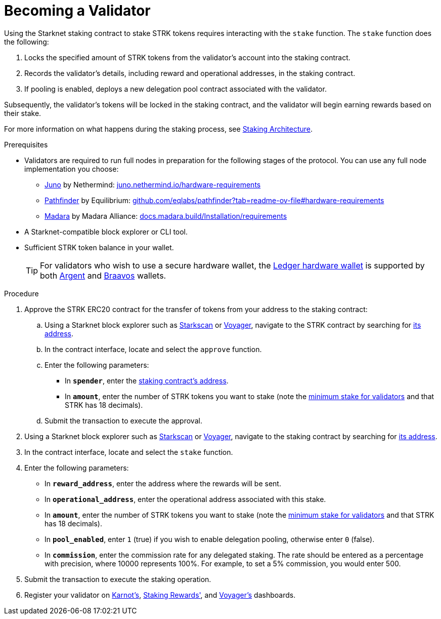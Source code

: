 [id="entering-staking"]
= Becoming a Validator

:description: How to enter the staking protocol on Starknet by interacting directly with the staking contract.

Using the Starknet staking contract to stake STRK tokens requires interacting with the `stake` function. The `stake` function does the following:

. Locks the specified amount of STRK tokens from the validator’s account into the staking contract.
. Records the validator's details, including reward and operational addresses, in the staking contract.
. If pooling is enabled, deploys a new delegation pool contract associated with the validator.

Subsequently, the validator’s tokens will be locked in the staking contract, and the validator will begin earning rewards based on their stake.

For more information on what happens during the staking process, see xref:architecture.adoc#staking-contract[Staking Architecture].

.Prerequisites

* Validators are required to run full nodes in preparation for the following stages of the protocol. You can use any full node implementation you choose:
** https://github.com/NethermindEth/juno[Juno] by Nethermind: https://juno.nethermind.io/hardware-requirements[juno.nethermind.io/hardware-requirements]
** https://github.com/eqlabs/pathfinder[Pathfinder] by Equilibrium: https://github.com/eqlabs/pathfinder?tab=readme-ov-file#hardware-requirements[github.com/eqlabs/pathfinder?tab=readme-ov-file#hardware-requirements]
** https://github.com/madara-alliance/madara[Madara] by Madara Alliance: https://docs.madara.build/Installation/requirements[docs.madara.build/Installation/requirements]
* A Starknet-compatible block explorer or CLI tool.
* Sufficient STRK token balance in your wallet.
+
[TIP]
====
For validators who wish to use a secure hardware wallet, the https://www.ledger.com/[Ledger hardware wallet] is supported by both https://www.argent.xyz/blog/ledger-argent-integration/[Argent] and https://braavos.app/wallet-features/ledger-on-braavos/[Braavos] wallets.

====

.Procedure

. Approve the STRK ERC20 contract for the transfer of tokens from your address to the staking contract:
+
.. Using a Starknet block explorer such as https://starkscan.co[Starkscan] or https://voyager.online[Voyager], navigate to the STRK contract by searching for xref:tools:important-addresses.adoc#fee_tokens[its address].
.. In the contract interface, locate and select the `approve` function.
.. Enter the following parameters:
* In *`spender`*, enter the xref:overview.adoc#staking_contract[staking contract's address].
* In *`amount`*, enter the number of STRK tokens you want to stake (note the xref:overview.adoc#economic_parameters[minimum stake for validators] and that STRK has 18 decimals).
.. Submit the transaction to execute the approval.
. Using a Starknet block explorer such as https://starkscan.co[Starkscan] or https://voyager.online[Voyager], navigate to the staking contract by searching for xref:overview.adoc#staking_contract[its address].
. In the contract interface, locate and select the `stake` function.
. Enter the following parameters:
+
* In *`reward_address`*, enter the address where the rewards will be sent.
* In *`operational_address`*, enter the operational address associated with this stake.
* In *`amount`*, enter the number of STRK tokens you want to stake (note the xref:overview.adoc#economic_parameters[minimum stake for validators] and that STRK has 18 decimals).
* In *`pool_enabled`*, enter `1` (true) if you wish to enable delegation pooling, otherwise enter `0` (false).
* In *`commission`*, enter the commission rate for any delegated staking. The rate should be entered as a percentage with precision, where 10000 represents 100%. For example, to set a 5% commission, you would enter 500.
. Submit the transaction to execute the staking operation.
. Register your validator on link:https://forms.gle/BUMEZx9dpd3DcdaT8[Karnot's], link:https://stakingrewards.typeform.com/to/aZdO6pW7[Staking Rewards'], and link:https://forms.gle/WJqrRbUwxSyG7M9x7[Voyager's] dashboards.
